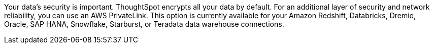 Your data's security is important. ThoughtSpot encrypts all your data by default. For an additional layer of security and network reliability, you can use an AWS PrivateLink.
This option is currently available for your Amazon Redshift, Databricks, Dremio, Oracle, SAP HANA, Snowflake, Starburst, or Teradata data warehouse connections.